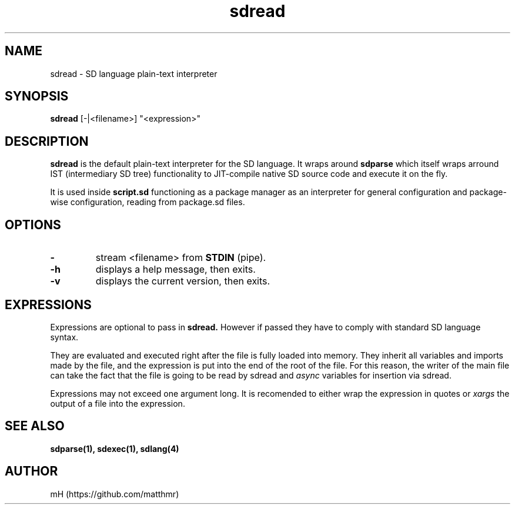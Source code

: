 .\" manpage for sdread

.TH sdread 1 "Jan 2022" "0.2.4" "sdread manpage"

.SH NAME
sdread \- SD language plain-text interpreter

.SH SYNOPSIS
.B sdread
[\-|<filename>] "<expression>"

.SH DESCRIPTION
.
.P
.B sdread
is the default plain-text interpreter for the SD language.
It wraps around
.B sdparse
which itself wraps arround IST (intermediary SD tree) functionality to JIT-compile native SD source code
and execute it on the fly.

.P
It is used inside
.B script.sd
functioning as a package manager as an interpreter for
general configuration and package-wise configuration,
reading from package.sd files.

.SH OPTIONS

.TP
.B \-
stream <filename> from
.B STDIN
(pipe).

.TP
.B \-h
displays a help message, then exits.

.TP
.B \-v
displays the current version, then exits.

.SH EXPRESSIONS
.P
Expressions are optional to pass in
.B sdread.
However if passed they have to comply with standard SD language syntax.

.P
They are evaluated and executed right after the file is fully loaded into memory.
They inherit all variables and imports made by the file, and the expression is put into the end of the root of the file.
For this reason, the writer of the main file can take the fact that the file is going to be read by sdread and
.I async
variables for insertion via sdread.

Expressions may not exceed one argument long. It is recomended to either wrap the expression in quotes or
.I xargs
the output of a file into the expression.

.SH SEE ALSO
.BR sdparse(1),
.BR sdexec(1),
.BR sdlang(4)

.SH AUTHOR
mH (https://github.com/matthmr)

